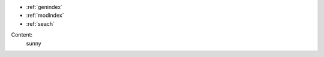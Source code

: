 
* :ref:`genindex`
* :ref:`modindex`
* :ref:`seach`

.. toctree:
	:maxdepth: 2

	instro
	sample
Content:
	sunny 
	
